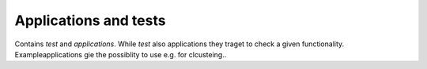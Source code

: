 Applications and tests
======================

Contains *test* and *applications*. While *test* also applications they traget to check a given functionality. Exampleapplications gie
the possiblity to use e.g. for clcusteing..
